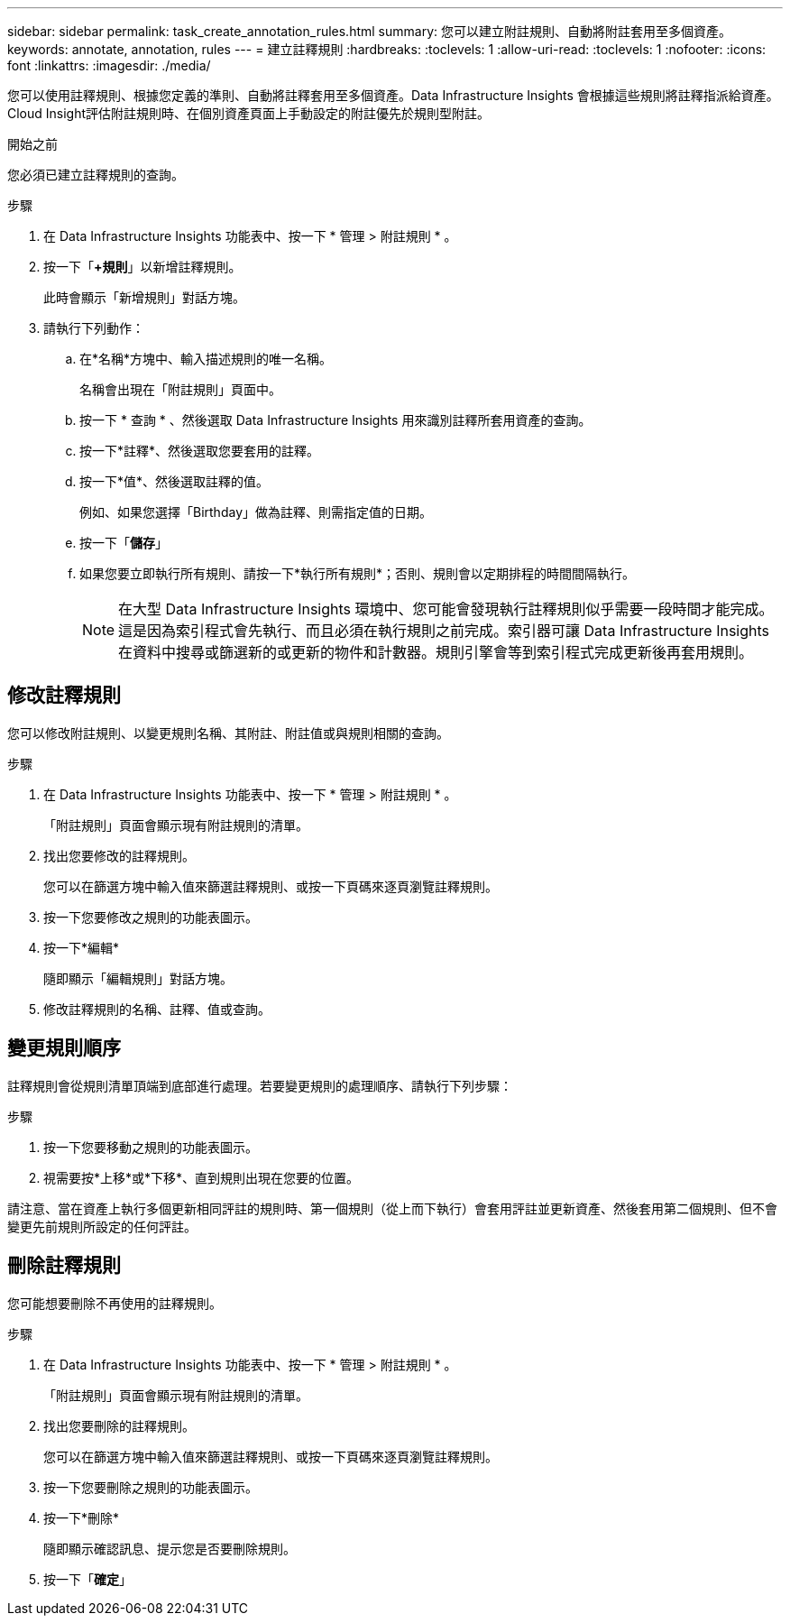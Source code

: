 ---
sidebar: sidebar 
permalink: task_create_annotation_rules.html 
summary: 您可以建立附註規則、自動將附註套用至多個資產。 
keywords: annotate, annotation, rules 
---
= 建立註釋規則
:hardbreaks:
:toclevels: 1
:allow-uri-read: 
:toclevels: 1
:nofooter: 
:icons: font
:linkattrs: 
:imagesdir: ./media/


[role="lead"]
您可以使用註釋規則、根據您定義的準則、自動將註釋套用至多個資產。Data Infrastructure Insights 會根據這些規則將註釋指派給資產。Cloud Insight評估附註規則時、在個別資產頁面上手動設定的附註優先於規則型附註。

.開始之前
您必須已建立註釋規則的查詢。

.步驟
. 在 Data Infrastructure Insights 功能表中、按一下 * 管理 > 附註規則 * 。
. 按一下「*+規則*」以新增註釋規則。
+
此時會顯示「新增規則」對話方塊。

. 請執行下列動作：
+
.. 在*名稱*方塊中、輸入描述規則的唯一名稱。
+
名稱會出現在「附註規則」頁面中。

.. 按一下 * 查詢 * 、然後選取 Data Infrastructure Insights 用來識別註釋所套用資產的查詢。
.. 按一下*註釋*、然後選取您要套用的註釋。
.. 按一下*值*、然後選取註釋的值。
+
例如、如果您選擇「Birthday」做為註釋、則需指定值的日期。

.. 按一下「*儲存*」
.. 如果您要立即執行所有規則、請按一下*執行所有規則*；否則、規則會以定期排程的時間間隔執行。
+

NOTE: 在大型 Data Infrastructure Insights 環境中、您可能會發現執行註釋規則似乎需要一段時間才能完成。這是因為索引程式會先執行、而且必須在執行規則之前完成。索引器可讓 Data Infrastructure Insights 在資料中搜尋或篩選新的或更新的物件和計數器。規則引擎會等到索引程式完成更新後再套用規則。







== 修改註釋規則

您可以修改附註規則、以變更規則名稱、其附註、附註值或與規則相關的查詢。

.步驟
. 在 Data Infrastructure Insights 功能表中、按一下 * 管理 > 附註規則 * 。
+
「附註規則」頁面會顯示現有附註規則的清單。

. 找出您要修改的註釋規則。
+
您可以在篩選方塊中輸入值來篩選註釋規則、或按一下頁碼來逐頁瀏覽註釋規則。

. 按一下您要修改之規則的功能表圖示。
. 按一下*編輯*
+
隨即顯示「編輯規則」對話方塊。

. 修改註釋規則的名稱、註釋、值或查詢。




== 變更規則順序

註釋規則會從規則清單頂端到底部進行處理。若要變更規則的處理順序、請執行下列步驟：

.步驟
. 按一下您要移動之規則的功能表圖示。
. 視需要按*上移*或*下移*、直到規則出現在您要的位置。


請注意、當在資產上執行多個更新相同評註的規則時、第一個規則（從上而下執行）會套用評註並更新資產、然後套用第二個規則、但不會變更先前規則所設定的任何評註。



== 刪除註釋規則

您可能想要刪除不再使用的註釋規則。

.步驟
. 在 Data Infrastructure Insights 功能表中、按一下 * 管理 > 附註規則 * 。
+
「附註規則」頁面會顯示現有附註規則的清單。

. 找出您要刪除的註釋規則。
+
您可以在篩選方塊中輸入值來篩選註釋規則、或按一下頁碼來逐頁瀏覽註釋規則。

. 按一下您要刪除之規則的功能表圖示。
. 按一下*刪除*
+
隨即顯示確認訊息、提示您是否要刪除規則。

. 按一下「*確定*」

